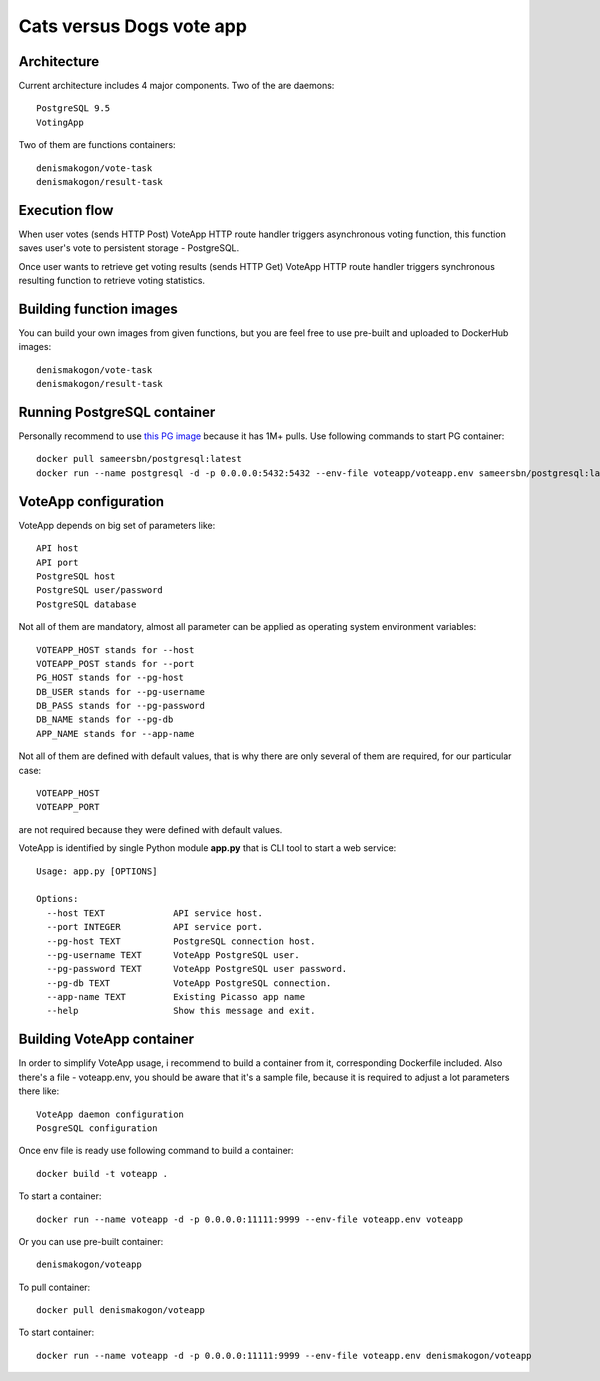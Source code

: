 Cats versus Dogs vote app
=========================

Architecture
------------

Current architecture includes 4 major components. Two of the are daemons::

    PostgreSQL 9.5
    VotingApp

Two of them are functions containers::

    denismakogon/vote-task
    denismakogon/result-task


Execution flow
--------------

When user votes (sends HTTP Post) VoteApp HTTP route handler triggers asynchronous voting function,
this function saves user's vote to persistent storage - PostgreSQL.

Once user wants to retrieve get voting results (sends HTTP Get) VoteApp HTTP route handler
triggers synchronous resulting function to retrieve voting statistics.

Building function images
------------------------

You can build your own images from given functions, but you are feel free to use pre-built and uploaded to DockerHub images::

    denismakogon/vote-task
    denismakogon/result-task


Running PostgreSQL container
----------------------------

Personally recommend to use `this PG image`_ because it has 1M+ pulls.
Use following commands to start PG container::

    docker pull sameersbn/postgresql:latest
    docker run --name postgresql -d -p 0.0.0.0:5432:5432 --env-file voteapp/voteapp.env sameersbn/postgresql:latest

VoteApp configuration
---------------------

VoteApp depends on big set of parameters like::

    API host
    API port
    PostgreSQL host
    PostgreSQL user/password
    PostgreSQL database

Not all of them are mandatory, almost all parameter can be applied as operating system environment variables::

    VOTEAPP_HOST stands for --host
    VOTEAPP_POST stands for --port
    PG_HOST stands for --pg-host
    DB_USER stands for --pg-username
    DB_PASS stands for --pg-password
    DB_NAME stands for --pg-db
    APP_NAME stands for --app-name

Not all of them are defined with default values, that is why there are only several of them are required, for our particular case::

    VOTEAPP_HOST
    VOTEAPP_PORT

are not required because they were defined with default values.

VoteApp is identified by single Python module **app.py** that is CLI tool to start a web service::

    Usage: app.py [OPTIONS]

    Options:
      --host TEXT             API service host.
      --port INTEGER          API service port.
      --pg-host TEXT          PostgreSQL connection host.
      --pg-username TEXT      VoteApp PostgreSQL user.
      --pg-password TEXT      VoteApp PostgreSQL user password.
      --pg-db TEXT            VoteApp PostgreSQL connection.
      --app-name TEXT         Existing Picasso app name
      --help                  Show this message and exit.

Building VoteApp container
--------------------------

In order to simplify VoteApp usage, i recommend to build a container from it, corresponding Dockerfile included.
Also there's a file - voteapp.env, you should be aware that it's a sample file, because it is required to adjust a lot parameters there like::

    VoteApp daemon configuration
    PosgreSQL configuration

Once env file is ready use following command to build a container::

    docker build -t voteapp .

To start a container::

    docker run --name voteapp -d -p 0.0.0.0:11111:9999 --env-file voteapp.env voteapp

Or you can use pre-built container::

    denismakogon/voteapp

To pull container::

    docker pull denismakogon/voteapp

To start container::

    docker run --name voteapp -d -p 0.0.0.0:11111:9999 --env-file voteapp.env denismakogon/voteapp

.. _this PG image: https://hub.docker.com/_/postgres/
